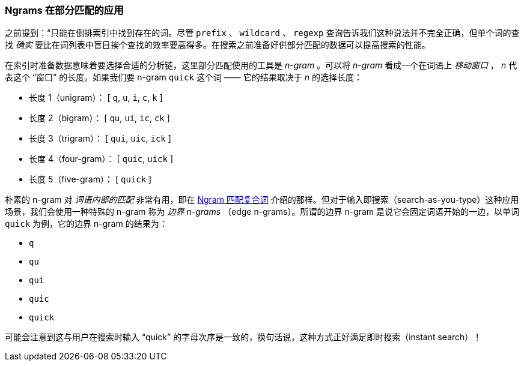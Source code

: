 [[_ngrams_for_partial_matching]]
=== Ngrams 在部分匹配的应用

之前提到：“只能在倒排索引中找到存在的词。尽管 `prefix` 、 `wildcard` 、 `regexp` 查询告诉我们这种说法并不完全正确，但单个词的查找 _确实_ 要比在词列表中盲目挨个查找的效率要高得多。((("partial matching", "index time optimizations", "n-grams")))在搜索之前准备好供部分匹配的数据可以提高搜索的性能。

在索引时准备数据意味着要选择合适的分析链，这里部分匹配使用的工具是 _n-gram_ 。((("n-grams")))可以将 _n-gram_ 看成一个在词语上 _移动窗口_ ， _n_ 代表这个 “窗口” 的长度。如果我们要 n-gram `quick` 这个词 —— 它的结果取决于 _n_ 的选择长度：

[horizontal]
* 长度 1（unigram）：    [ `q`, `u`, `i`, `c`, `k` ]
* 长度 2（bigram）：     [ `qu`, `ui`, `ic`, `ck` ]
* 长度 3（trigram）：    [ `qui`, `uic`, `ick` ]
* 长度 4（four-gram）：  [ `quic`, `uick` ]
* 长度 5（five-gram）：  [ `quick` ]

朴素的 n-gram 对 _词语内部的匹配_ 非常有用，即在 <<ngrams-compound-words,Ngram 匹配复合词>> 介绍的那样。但对于输入即搜索（search-as-you-type）这种应用场景，我们会使用一种特殊的 n-gram 称为 _边界 n-grams_ （edge n-grams）。((("edge n-grams")))所谓的边界 n-gram 是说它会固定词语开始的一边，以单词 `quick` 为例，它的边界 n-gram 的结果为：

* `q`
* `qu`
* `qui`
* `quic`
* `quick`

可能会注意到这与用户在搜索时输入 “quick” 的字母次序是一致的，换句话说，这种方式正好满足即时搜索（instant search）！
